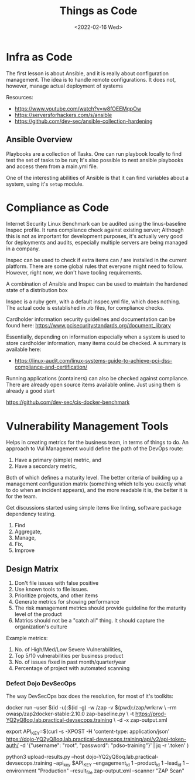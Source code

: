 #+TITLE: Things as Code
#+DATE: <2022-02-16 Wed>
#+GENRE: DevOps
#+ESSENCE: Configurations as Code
#+TAG: CI CD
#+MODIFIED: 
#+STARTUP: showall

* Infra as Code 

  The first lesson is about Ansible, and it is really about configuration
  management. The idea is to handle remote configurations. It does not,
  however, manage actual deployment of systems

  Resources:

  * https://www.youtube.com/watch?v=w8fOEEMqpOw
  * https://serversforhackers.com/s/ansible
  * https://github.com/dev-sec/ansible-collection-hardening

** Ansible Overview
   
   Playbooks are a collection of Tasks. One can run playbook locally to find
   test the set of tasks to be run; It's also possible to nest ansible
   playbooks and access them from a main.yml file.

   One of the interesting abilities of Ansible is that it can find variables
   about a system, using it's =setup= module. 

* Compliance as Code

  Internet Security Linux Benchmark can be audited using the linus-baseline
  Inspec profile. It runs compliance check against existing server; Although
  this is not as important for development purposes, it's actually very good
  for deployments and audits, especially multiple servers are being managed in
  a company.

  Inspec can be used to check if extra items can / are installed in the
  current platform. There are some global rules that everyone might need to
  follow. However, right now, we don't have tooling requirements.

  A combination of Ansible and Inspec can be used to maintain the hardened
  state of a distribution box

  Inspec is a ruby gem, with a default inspec.yml file, which does
  nothing. The actual code is established in .rb files, for compliance checks.

  Cardholder information security guidelines and documentation can be found
  here: https://www.pcisecuritystandards.org/document_library

  Essentially, depending on information especially when a system is used to
  store cardholder information, many items could be checked. A summary is
  available here: 

  * https://linux-audit.com/linux-systems-guide-to-achieve-pci-dss-compliance-and-certification/

  Running applications (containers) can also be checked against
  compliance. There are already open source items available online. Just using
  them is already a good start

  https://github.com/dev-sec/cis-docker-benchmark

* Vulnerability Management Tools

  Helps in creating metrics for the business team, in terms of things to
  do. An approach to Vul Management would define the path of the DevOps route:

  1. Have a primary (simple) metric, and
  2. Have a secondary metric,

  Both of which defines a maturity level. The better criteria of building up a
  management configuration matrix (something which tells you exactly what to
  do when an incident appears), and the more readable it is, the better it is
  for the team.

  Get discussions started using simple items like linting, software package
  dependency testing.

  3. Find
  4. Aggregate,
  5. Manage,
  6. Fix, 
  7. Improve

** Design Matrix

   1. Don't file issues with false positive
   2. Use known tools to file issues.
   3. Prioritize projects, and other items
   4. Generate metrics for showing performance
   5. The risk management metrics should provide guideline for the maturity
      level of the product
   6. Matrics should not be a "catch all" thing. It should capture the
      organization's culture

   Example metrics:

   1. No. of High/Med/Low Severe Vulnerabilities,
   2. Top 5/10 vulnerabilities per business product
   3. No. of issues fixed in past month/quarter/year
   4. Percentage of project with automated scanning

    
*** Defect Dojo DevSecOps

   The way DevSecOps box does the resolution, for most of it's toolkits:

   docker run --user $(id -u):$(id -g) -w /zap -v $(pwd):/zap/wrk:rw \
           --rm owasp/zap2docker-stable:2.10.0 zap-baseline.py \
           -t https://prod-YQ2yQ8oq.lab.practical-devsecops.training \
           -d -x zap-output.xml

   # This will be useful
   export API_KEY=$(curl -s -XPOST -H 'content-type: application/json' https://dojo-YQ2yQ8oq.lab.practical-devsecops.training/api/v2/api-token-auth/ -d '{"username": "root", "password": "pdso-training"}' | jq -r '.token' )

   # So would this
   python3 upload-results.py --host dojo-YQ2yQ8oq.lab.practical-devsecops.training --api_key $API_KEY --engagement_id 1 --product_id 1 --lead_id 1 --environment "Production" --result_file zap-output.xml --scanner "ZAP Scan"
